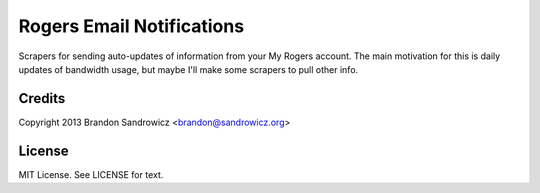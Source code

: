 ==========================
Rogers Email Notifications
==========================

Scrapers for sending auto-updates of information from your My Rogers account.
The main motivation for this is daily updates of bandwidth usage, but maybe
I'll make some scrapers to pull other info.

Credits
-------

Copyright 2013 Brandon Sandrowicz <brandon@sandrowicz.org>

License
-------

MIT License. See LICENSE for text.
